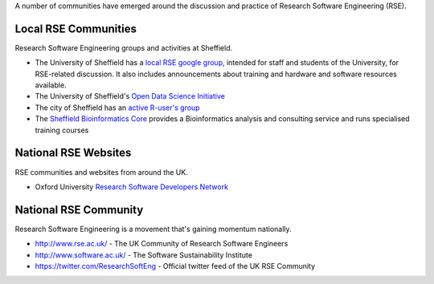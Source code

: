 .. title: Community
.. slug: index
.. date: 2015-12-19 18:12:22 UTC
.. tags:
.. category:
.. link:
.. description:
.. type: text

A number of communities have emerged around the discussion and practice of Research Software Engineering (RSE).

Local RSE Communities
---------------------
Research Software Engineering groups and activities at Sheffield.

* The University of Sheffield has a `local RSE google group <https://groups.google.com/a/sheffield.ac.uk/forum/#!forum/rse-group>`_, intended for staff and students of the University, for RSE-related discussion. It also includes announcements about training and hardware and software resources available.
* The University of Sheffield's `Open Data Science Initiative <http://opendsi.cc/>`_
* The city of Sheffield has an `active R-user's group <http://sheffieldr.github.io/>`_
* The `Sheffield Bioinformatics Core <http://sbc.shef.ac.uk/>`_ provides a Bioinformatics analysis and consulting service and runs specialised training courses

National RSE Websites
---------------------
RSE communities and websites from around the UK.

* Oxford University `Research Software Developers Network <https://rsdn.oerc.ox.ac.uk/>`_


National RSE Community
----------------------
Research Software Engineering is a movement that's gaining momentum nationally.

* http://www.rse.ac.uk/ - The UK Community of Research Software Engineers
* http://www.software.ac.uk/ - The Software Sustainability Institute
* https://twitter.com/ResearchSoftEng - Official twitter feed of the UK RSE Community
